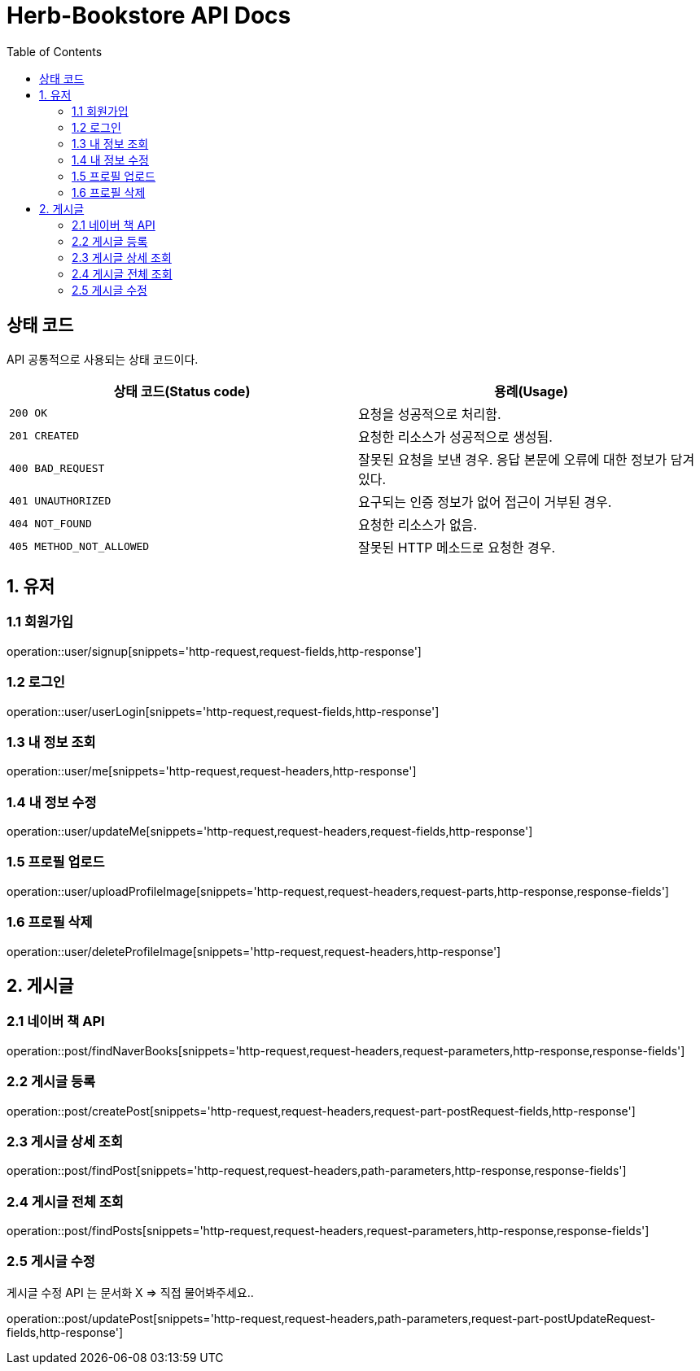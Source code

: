 = Herb-Bookstore API Docs
:doctype: book
:icons: font
:source-highlighter: highlightjs
:toc: left
:toclevels: 4

== 상태 코드

API 공통적으로 사용되는 상태 코드이다.

|===
| 상태 코드(Status code) | 용례(Usage)

| `200 OK`
| 요청을 성공적으로 처리함.

| `201 CREATED`
| 요청한 리소스가 성공적으로 생성됨.

| `400 BAD_REQUEST`
| 잘못된 요청을 보낸 경우.
응답 본문에 오류에 대한 정보가 담겨있다.

| `401 UNAUTHORIZED`
| 요구되는 인증 정보가 없어 접근이 거부된 경우.

| `404 NOT_FOUND`
| 요청한 리소스가 없음.

| `405 METHOD_NOT_ALLOWED`
| 잘못된 HTTP 메소드로 요청한 경우.
|===

== 1. 유저

=== 1.1 회원가입

operation::user/signup[snippets='http-request,request-fields,http-response']

=== 1.2 로그인

operation::user/userLogin[snippets='http-request,request-fields,http-response']

=== 1.3 내 정보 조회

operation::user/me[snippets='http-request,request-headers,http-response']

=== 1.4 내 정보 수정

operation::user/updateMe[snippets='http-request,request-headers,request-fields,http-response']

=== 1.5 프로필 업로드

operation::user/uploadProfileImage[snippets='http-request,request-headers,request-parts,http-response,response-fields']

=== 1.6 프로필 삭제

operation::user/deleteProfileImage[snippets='http-request,request-headers,http-response']

== 2. 게시글

=== 2.1 네이버 책 API

operation::post/findNaverBooks[snippets='http-request,request-headers,request-parameters,http-response,response-fields']

=== 2.2 게시글 등록

operation::post/createPost[snippets='http-request,request-headers,request-part-postRequest-fields,http-response']

=== 2.3 게시글 상세 조회

operation::post/findPost[snippets='http-request,request-headers,path-parameters,http-response,response-fields']

=== 2.4 게시글 전체 조회

operation::post/findPosts[snippets='http-request,request-headers,request-parameters,http-response,response-fields']

=== 2.5 게시글 수정

게시글 수정 API 는 문서화 X => 직접 물어봐주세요..

operation::post/updatePost[snippets='http-request,request-headers,path-parameters,request-part-postUpdateRequest-fields,http-response']
